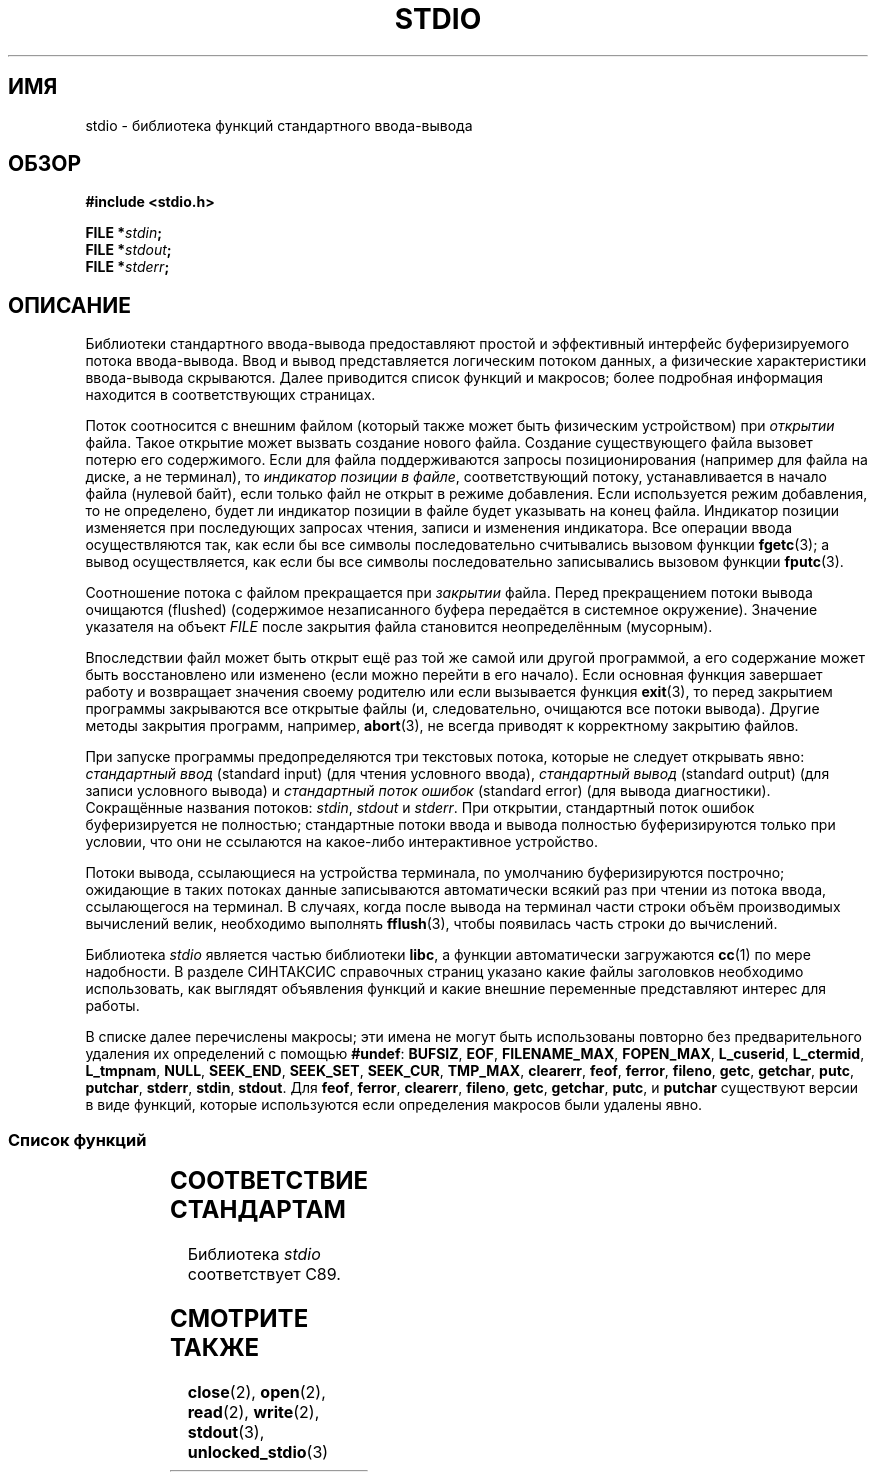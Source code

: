 .\" -*- mode: troff; coding: UTF-8 -*-
.\" Copyright (c) 1990, 1991 Regents of the University of California.
.\" All rights reserved.
.\"
.\" %%%LICENSE_START(BSD_4_CLAUSE_UCB)
.\" Redistribution and use in source and binary forms, with or without
.\" modification, are permitted provided that the following conditions
.\" are met:
.\" 1. Redistributions of source code must retain the above copyright
.\"    notice, this list of conditions and the following disclaimer.
.\" 2. Redistributions in binary form must reproduce the above copyright
.\"    notice, this list of conditions and the following disclaimer in the
.\"    documentation and/or other materials provided with the distribution.
.\" 3. All advertising materials mentioning features or use of this software
.\"    must display the following acknowledgement:
.\"	This product includes software developed by the University of
.\"	California, Berkeley and its contributors.
.\" 4. Neither the name of the University nor the names of its contributors
.\"    may be used to endorse or promote products derived from this software
.\"    without specific prior written permission.
.\"
.\" THIS SOFTWARE IS PROVIDED BY THE REGENTS AND CONTRIBUTORS ``AS IS'' AND
.\" ANY EXPRESS OR IMPLIED WARRANTIES, INCLUDING, BUT NOT LIMITED TO, THE
.\" IMPLIED WARRANTIES OF MERCHANTABILITY AND FITNESS FOR A PARTICULAR PURPOSE
.\" ARE DISCLAIMED.  IN NO EVENT SHALL THE REGENTS OR CONTRIBUTORS BE LIABLE
.\" FOR ANY DIRECT, INDIRECT, INCIDENTAL, SPECIAL, EXEMPLARY, OR CONSEQUENTIAL
.\" DAMAGES (INCLUDING, BUT NOT LIMITED TO, PROCUREMENT OF SUBSTITUTE GOODS
.\" OR SERVICES; LOSS OF USE, DATA, OR PROFITS; OR BUSINESS INTERRUPTION)
.\" HOWEVER CAUSED AND ON ANY THEORY OF LIABILITY, WHETHER IN CONTRACT, STRICT
.\" LIABILITY, OR TORT (INCLUDING NEGLIGENCE OR OTHERWISE) ARISING IN ANY WAY
.\" OUT OF THE USE OF THIS SOFTWARE, EVEN IF ADVISED OF THE POSSIBILITY OF
.\" SUCH DAMAGE.
.\" %%%LICENSE_END
.\"
.\"     @(#)stdio.3	6.5 (Berkeley) 5/6/91
.\"
.\" Converted for Linux, Mon Nov 29 16:07:22 1993, faith@cs.unc.edu
.\" Modified, 2001-12-26, aeb
.\"
.\"*******************************************************************
.\"
.\" This file was generated with po4a. Translate the source file.
.\"
.\"*******************************************************************
.TH STDIO 3 2017\-11\-26 "" "Руководство программиста Linux"
.SH ИМЯ
stdio \- библиотека функций стандартного ввода\-вывода
.SH ОБЗОР
\fB#include <stdio.h>\fP
.PP
\fBFILE *\fP\fIstdin\fP\fB;\fP
.br
\fBFILE *\fP\fIstdout\fP\fB;\fP
.br
\fBFILE *\fP\fIstderr\fP\fB;\fP
.SH ОПИСАНИЕ
Библиотеки стандартного ввода\-вывода предоставляют простой и эффективный
интерфейс буферизируемого потока ввода\-вывода. Ввод и вывод представляется
логическим потоком данных, а физические характеристики ввода\-вывода
скрываются. Далее приводится список функций и макросов; более подробная
информация находится в соответствующих страницах.
.PP
Поток соотносится с внешним файлом (который также может быть физическим
устройством) при \fIоткрытии\fP файла. Такое открытие может вызвать создание
нового файла. Создание существующего файла вызовет потерю его
содержимого. Если для файла поддерживаются запросы позиционирования
(например для файла на диске, а не терминал), то \fIиндикатор позиции в
файле\fP, соответствующий потоку, устанавливается в начало файла (нулевой
байт), если только файл не открыт в режиме добавления. Если используется
режим добавления, то не определено, будет ли индикатор позиции в файле будет
указывать на конец файла. Индикатор позиции изменяется при последующих
запросах чтения, записи и изменения индикатора. Все операции ввода
осуществляются так, как если бы все символы последовательно считывались
вызовом функции \fBfgetc\fP(3); а вывод осуществляется, как если бы все символы
последовательно записывались вызовом функции \fBfputc\fP(3).
.PP
Соотношение потока с файлом прекращается при \fIзакрытии\fP файла. Перед
прекращением потоки вывода очищаются (flushed) (содержимое незаписанного
буфера передаётся в системное окружение). Значение указателя на объект
\fIFILE\fP после закрытия файла становится неопределённым (мусорным).
.PP
Впоследствии файл может быть открыт ещё раз той же самой или другой
программой, а его содержание может быть восстановлено или изменено (если
можно перейти в его начало). Если основная функция завершает работу и
возвращает значения своему родителю или если вызывается функция \fBexit\fP(3),
то перед закрытием программы закрываются все открытые файлы (и,
следовательно, очищаются все потоки вывода). Другие методы закрытия
программ, например, \fBabort\fP(3), не всегда приводят к корректному закрытию
файлов.
.PP
При запуске программы предопределяются три текстовых потока, которые не
следует открывать явно: \fIстандартный ввод\fP (standard input) (для чтения
условного ввода), \fIстандартный вывод\fP (standard output) (для записи
условного вывода) и \fIстандартный поток ошибок\fP (standard error) (для вывода
диагностики). Сокращённые названия потоков: \fIstdin\fP, \fIstdout\fP и
\fIstderr\fP. При открытии, стандартный поток ошибок буферизируется не
полностью; стандартные потоки ввода и вывода полностью буферизируются только
при условии, что они не ссылаются на какое\-либо интерактивное устройство.
.PP
Потоки вывода, ссылающиеся на устройства терминала, по умолчанию
буферизируются построчно; ожидающие в таких потоках данные записываются
автоматически всякий раз при чтении из потока ввода, ссылающегося на
терминал. В случаях, когда после вывода на терминал части строки объём
производимых вычислений велик, необходимо выполнять \fBfflush\fP(3), чтобы
появилась часть строки до вычислений.
.PP
Библиотека \fIstdio\fP является частью библиотеки \fBlibc\fP, а функции
автоматически загружаются \fBcc\fP(1) по мере надобности. В разделе СИНТАКСИС
справочных страниц указано какие файлы заголовков необходимо использовать,
как выглядят объявления функций и какие внешние переменные представляют
интерес для работы.
.PP
.\" Not on Linux: .BR fropen ,
.\" Not on Linux: .BR fwopen ,
В списке далее перечислены макросы; эти имена не могут быть использованы
повторно без предварительного удаления их определений с помощью \fB#undef\fP:
\fBBUFSIZ\fP, \fBEOF\fP, \fBFILENAME_MAX\fP, \fBFOPEN_MAX\fP, \fBL_cuserid\fP,
\fBL_ctermid\fP, \fBL_tmpnam\fP, \fBNULL\fP, \fBSEEK_END\fP, \fBSEEK_SET\fP, \fBSEEK_CUR\fP,
\fBTMP_MAX\fP, \fBclearerr\fP, \fBfeof\fP, \fBferror\fP, \fBfileno\fP, \fBgetc\fP, \fBgetchar\fP,
\fBputc\fP, \fBputchar\fP, \fBstderr\fP, \fBstdin\fP, \fBstdout\fP. Для \fBfeof\fP, \fBferror\fP,
\fBclearerr\fP, \fBfileno\fP, \fBgetc\fP, \fBgetchar\fP, \fBputc\fP, и \fBputchar\fP
существуют версии в виде функций, которые используются если определения
макросов были удалены явно.
.SS "Список функций"
.TS
;
lb lb
l l.
функция	описание
_
\fBclearerr\fP(3)	проверяет и сбрасывает состояние потока
\fBfclose\fP(3)	закрывает поток
\fBfdopen\fP(3)	функции для открытия потоков
\fBfeof\fP(3)	проверяет и сбрасывает состояние потока
\fBferror\fP(3)	проверяет и сбрасывает состояние потока
\fBfflush\fP(3)	сбрасывает поток
\fBfgetc\fP(3)	считывает следующий символ или слово из входного потока
\fBfgetpos\fP(3)	смена указания в потоке
\fBfgets\fP(3)	считывает строку из потока
\fBfileno\fP(3)	возвращает целочисленный дескриптор аргумента потока
\fBfopen\fP(3)	функции для открытия потоков
\fBfprintf\fP(3)	вывод по формату
\fBfpurge\fP(3)	сбрасывает поток
\fBfputc\fP(3)	выводит символ или слово в поток
\fBfputs\fP(3)	выводит строку в поток
\fBfread\fP(3)	считывает двоичные данные потока ввода\-вывода
\fBfreopen\fP(3)	функции для открытия потоков
\fBfscanf\fP(3)	форматирует входные данные
\fBfseek\fP(3)	смена указания в потоке
\fBfsetpos\fP(3)	смена указания в потоке
\fBftell\fP(3)	смена указания в потоке
\fBfwrite\fP(3)	считывает двоичные данные потока ввода\-вывода
\fBgetc\fP(3)	считывает следующий символ или слово из входного потока
\fBgetchar\fP(3)	считывает следующий символ или слово из входного потока
\fBgets\fP(3)	считывает строку из потока
\fBgetw\fP(3)	считывает следующий символ или слово из входного потока
\fBmktemp\fP(3)	создаёт имя временного файла (уникальное)
\fBperror\fP(3)	сообщения о системных ошибках
\fBprintf\fP(3)	вывод по формату
\fBputc\fP(3)	выводит символ или слово в поток
\fBputchar\fP(3)	выводит символ или слово в поток
\fBputs\fP(3)	выводит строку в поток
\fBputw\fP(3)	выводит символ или слово в поток
\fBremove\fP(3)	удаляет запись из каталога
\fBrewind\fP(3)	смена указания в потоке
\fBscanf\fP(3)	форматирует входные данные
\fBsetbuf\fP(3)	операции буферизации потока
\fBsetbuffer\fP(3)	операции буферизации потока
\fBsetlinebuf\fP(3)	операции буферизации потока
\fBsetvbuf\fP(3)	операции буферизации потока
\fBsprintf\fP(3)	вывод по формату
\fBsscanf\fP(3)	форматирует входные данные
\fBstrerror\fP(3)	сообщения о системных ошибках
\fBsys_errlist\fP(3)	сообщения о системных ошибках
\fBsys_nerr\fP(3)	сообщения о системных ошибках
\fBtempnam\fP(3)	функции для работы с временным файлом
\fBtmpfile\fP(3)	функции для работы с временным файлом
\fBtmpnam\fP(3)	функции для работы с временным файлом
\fBungetc\fP(3)	возвращает символ во входной поток
\fBvfprintf\fP(3)	вывод по формату
\fBvfscanf\fP(3)	форматирует входные данные
\fBvprintf\fP(3)	вывод по формату
\fBvscanf\fP(3)	форматирует входные данные
\fBvsprintf\fP(3)	вывод по формату
\fBvsscanf\fP(3)	форматирует входные данные
.TE
.SH "СООТВЕТСТВИЕ СТАНДАРТАМ"
Библиотека \fIstdio\fP соответствует C89.
.SH "СМОТРИТЕ ТАКЖЕ"
\fBclose\fP(2), \fBopen\fP(2), \fBread\fP(2), \fBwrite\fP(2), \fBstdout\fP(3),
\fBunlocked_stdio\fP(3)
